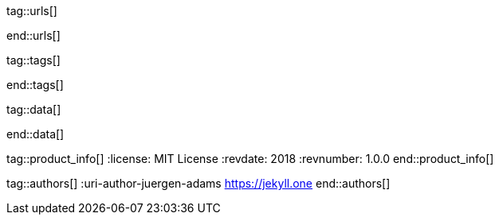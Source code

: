 // ~/document_base_folder/000_includes
//  Asciidoc attribute includes:                 attributes.asciidoc
// -----------------------------------------------------------------------------


// URLs - Internal references and/or sources on the Internet
// -----------------------------------------------------------------------------
tag::urls[]

:travis-ci-home:                                  https://travis-ci.com/

:gh-new-repo:                                     https://github.com/new

:seeme-io-home:                                   https://smee.io/
:seeme-io-new-channel:                            https://smee.io/new

:gh-probot-team:                                  https://github.com/probot
:gh-probot-team-seeme:                            https://github.com/probot/smee.io

:heroku-home:                                     https://heroku.com/

:mdn-server-sent-events:                          https://developer.mozilla.org/en-US/docs/Web/API/Server-sent_events/Using_server-sent_events

:wikipedia-en-ci:                                 https://en.wikipedia.org/wiki/Continuous_integration
:wikipedia-websocket:                             https://en.wikipedia.org/wiki/WebSocket

:kickstart-web-in-a-day:                          /pages/public/start/kickstarter/web_in_a_day/intro/

end::urls[]

// Tags - Asciidoc attributes used internally
// -----------------------------------------------------------------------------
tag::tags[]

:window:                                          window="blank"
:no-clipboard:                                    noclip
:figure-caption:                                  Figure
:images-dir:                                      pages/roundtrip
:y:                                               icon:check[role="green"]
:n:                                               icon:times[role="red"]
:c:                                               icon:file-alt[role="blue"]
:beginner:                                        icon:battery-quarter[role="md-blue"]
:inter:                                           icon:battery-half[role="md-blue"]
:advanced:                                        icon:battery-full[role="md-blue"]
:emdash:                                          &#8212;
:bullet:                                          &bull;
:bigbullet:                                       &#9679;
:bigbigbullet:                                    &#11044;
:dot:                                             &#46;
:dotdot:                                          &#46;&#46;
:middot:                                          &middot;

end::tags[] 

// Data - Data elements for Asciidoctor extensions
// -----------------------------------------------------------------------------
tag::data[]

:data-j1-webhook-flow:                            "pages/j1_webhooks/flows/webhook_flow-1920x1280.jpg, J1 Webhook Flow"
:data-browser-console-new-site:                   "pages/j1_webhooks/000_browser_console-1280x600.jpg, Browser Console (Chrome)"
:data-smee-new-channel:                           "pages/j1_webhooks/001_smee_channel-1280x400.jpg, New channel (Webhook Proxy URL) at smee.io"
:data-gh-repo-settings:                           "pages/j1_webhooks/002_gh_repo_settings-1280x800.jpg, Settings page for a repo at Github"
:data-gh-webhook-settings:                        "pages/j1_webhooks/003_gh_webhook_settings-1280x1000.jpg, Configuration page to configure a Webhook at Github"
:data-gh-webhook-settings-post:                   "pages/j1_webhooks/004_gh_webhook_settings-post-1280x600.jpg, Result page (initial) for a webhook configured at Github"
:data-smee-ping-reveived:                         "pages/j1_webhooks/005_smee_channel_ping_receive-1280x800.jpg, Delivery page at SeeMe the ping from GH was received"
:data-gh-redeliver-wh-payload:                    "pages/j1_webhooks/006_gh_redeliver_payload-1280x900.jpg, Redeliver a payload from a previous Webhook event at Github"
:data-receive-redelivered-payload:                "pages/j1_webhooks/007_receive_redelivered_payload-1280x800.jpg, Receive a payload from a previous Webhook event"

end::data[]


// Product - Document (e.g release) information
// -----------------------------------------------------------------------------
tag::product_info[]
:license:                                         MIT License
:revdate:                                         2018
:revnumber:                                       1.0.0
end::product_info[]


// Author - Author information
// -----------------------------------------------------------------------------
tag::authors[]
:uri-author-juergen-adams                         https://jekyll.one
end::authors[]

